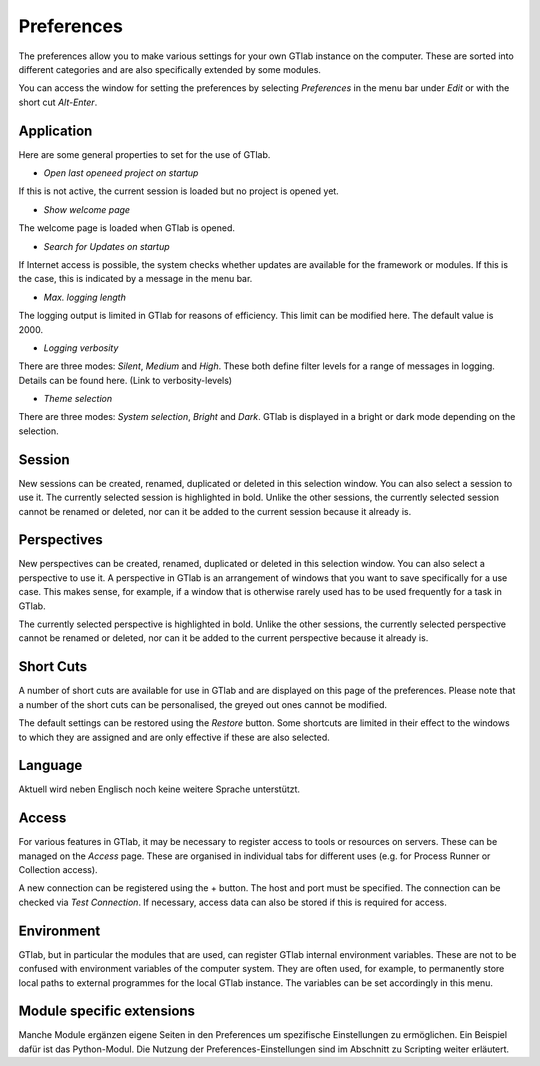 Preferences
===========

The preferences allow you to make various settings for your own GTlab instance on the computer.
These are sorted into different categories and are also specifically extended by some modules.

You can access the window for setting the preferences by selecting *Preferences* in the menu bar under *Edit* or with the short cut *Alt-Enter*.
    
Application  
-----------
  
Here are some general properties to set for the use of GTlab.  
  
.. image:: images/Preference_Application_bright.png
   :align: center
   :alt: Application settings in preferences
   :class: only-light


.. image:: images/Preference_Application_dark.png
   :align: center
   :alt: Application settings in preferences
   :class: only-dark



- *Open last openeed project on startup*  
If this is not active, the current session is loaded but no project is opened yet.

- *Show welcome page*  
The welcome page is loaded when GTlab is opened.

- *Search for Updates on startup*  
If Internet access is possible, the system checks whether updates are available for the framework or modules. If this is the case, this is indicated by a message in the menu bar.

- *Max. logging length*  
The logging output is limited in GTlab for reasons of efficiency. This limit can be modified here. The default value is 2000. 

- *Logging verbosity*  
There are three modes: *Silent*, *Medium* and *High*. These both define filter levels for a range of messages in logging. Details can be found here. (Link to verbosity-levels)

- *Theme selection*	 
There are three modes: *System selection*, *Bright* and *Dark*. GTlab is displayed in a bright or dark mode depending on the selection.

Session  
-------
New sessions can be created, renamed, duplicated or deleted in this selection window. You can also select a session to use it.
The currently selected session is highlighted in bold.
Unlike the other sessions, the currently selected session cannot be renamed or deleted, nor can it be added to the current session because it already is.

Perspectives  
------------
New perspectives can be created, renamed, duplicated or deleted in this selection window. You can also select a perspective to use it.
A perspective in GTlab is an arrangement of windows that you want to save specifically for a use case. 
This makes sense, for example, if a window that is otherwise rarely used has to be used frequently for a task in GTlab.

The currently selected perspective is highlighted in bold.
Unlike the other sessions, the currently selected perspective cannot be renamed or deleted, nor can it be added to the current perspective because it already is.

Short Cuts  
----------
A number of short cuts are available for use in GTlab and are displayed on this page of the preferences.
Please note that a number of the short cuts can be personalised, the greyed out ones cannot be modified.

.. image:: images/Preference_Short_Cuts_bright.png
   :align: center
   :alt: Screen shot settings in preferences
   :class: only-light


.. image:: images/Preference_Short_Cuts_dark.png
   :align: center
   :alt: Application settings in preferences
   :class: only-dark

The default settings can be restored using the *Restore* button.
Some shortcuts are limited in their effect to the windows to which they are assigned and are only effective if these are also selected.

Language  
--------
Aktuell wird neben Englisch noch keine weitere Sprache unterstützt.


Access  
------

For various features in GTlab, it may be necessary to register access to tools or resources on servers.
These can be managed on the *Access* page.
These are organised in individual tabs for different uses (e.g. for Process Runner or Collection access).

A new connection can be registered using the + button. The host and port must be specified.  
The connection can be checked via *Test Connection*.
If necessary, access data can also be stored if this is required for access.


.. image:: images/Preference_Access_bright.png
   :align: center
   :alt: Access settings in preferences
   :class: only-light


.. image:: images/Preference_Access_dark.png
   :align: center
   :alt: Access settings in preferences
   :class: only-dark


Environment  
-----------
GTlab, but in particular the modules that are used, can register GTlab internal environment variables. These are not to be confused with environment variables of the computer system.
They are often used, for example, to permanently store local paths to external programmes for the local GTlab instance.
The variables can be set accordingly in this menu.


Module specific extensions  
--------------------------

Manche Module ergänzen eigene Seiten in den Preferences um spezifische Einstellungen zu ermöglichen.
Ein Beispiel dafür ist das Python-Modul. Die Nutzung der Preferences-Einstellungen sind im Abschnitt zu Scripting weiter erläutert.
